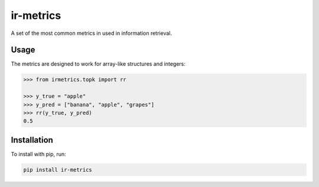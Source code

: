 ir-metrics |build| |downloads|
------------------------------

.. |build| image:: https://travis-ci.com/kqf/ir-metrics.svg?branch=master
    :alt: Build Status
    :scale: 100%
    :target: https://travis-ci.com/kqf/ir-metrics

.. |downloads| image:: https://img.shields.io/pypi/dm/ir-metrics
    :alt: PyPi downloads
    :scale: 100%
    :target: https://img.shields.io/pypi/dm/ir-metrics

A set of the most common metrics in used in information retrieval.

============
Usage
============

The metrics are designed to work for array-like structures and integers:

.. code:: python 

    >>> from irmetrics.topk import rr

    >>> y_true = "apple"
    >>> y_pred = ["banana", "apple", "grapes"]
    >>> rr(y_true, y_pred)
    0.5

============
Installation
============

To install with pip, run:

.. code:: bash

    pip install ir-metrics
